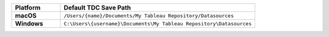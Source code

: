 .. list-table::
   :widths: 20 80
   :stub-columns: 1
   :header-rows: 1

   * - Platform
     - Default TDC Save Path
   * - macOS
     - ``/Users/{name}/Documents/My Tableau Repository/Datasources``
   * - Windows
     - ``C:\Users\{username}\Documents\My Tableau Repository\Datasources``
